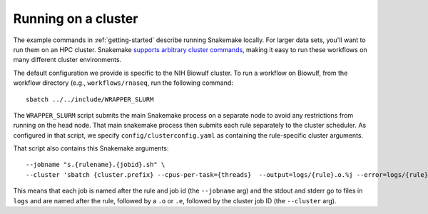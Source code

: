.. _cluster:

Running on a cluster
--------------------
The example commands in :ref:`getting-started` describe running Snakemake
locally. For larger data sets, you'll want to run them on an HPC cluster.
Snakemake `supports arbitrary cluster commands
<http://snakemake.readthedocs.io/en/latest/snakefiles/configuration.html>`_,
making it easy to run these workflows on many different cluster environments.

The default configuration we provide is specific to the NIH Biowulf cluster.
To run a workflow on Biowulf, from the workflow directory (e.g.,
``workflows/rnaseq``, run the following command::

    sbatch ../../include/WRAPPER_SLURM

The ``WRAPPER_SLURM`` script submits the main Snakemake process on a separate
node to avoid any restrictions from running on the head node. That main
snakemake process then submits each rule separately to the cluster scheduler.
As configured in that script, we specify ``config/clusterconfig.yaml`` as
containing the rule-specific cluster arguments.

That script also contains this Snakemake arguments::

    --jobname "s.{rulename}.{jobid}.sh" \
    --cluster 'sbatch {cluster.prefix} --cpus-per-task={threads}  --output=logs/{rule}.o.%j --error=logs/{rule}.e.%j' \

This means that each job is named after the rule and job id (the ``--jobname``
arg) and the stdout and stderr go to files in ``logs`` and are named after the
rule, followed by a ``.o`` or ``.e``, followed by the cluster job ID (the
``--cluster`` arg).
